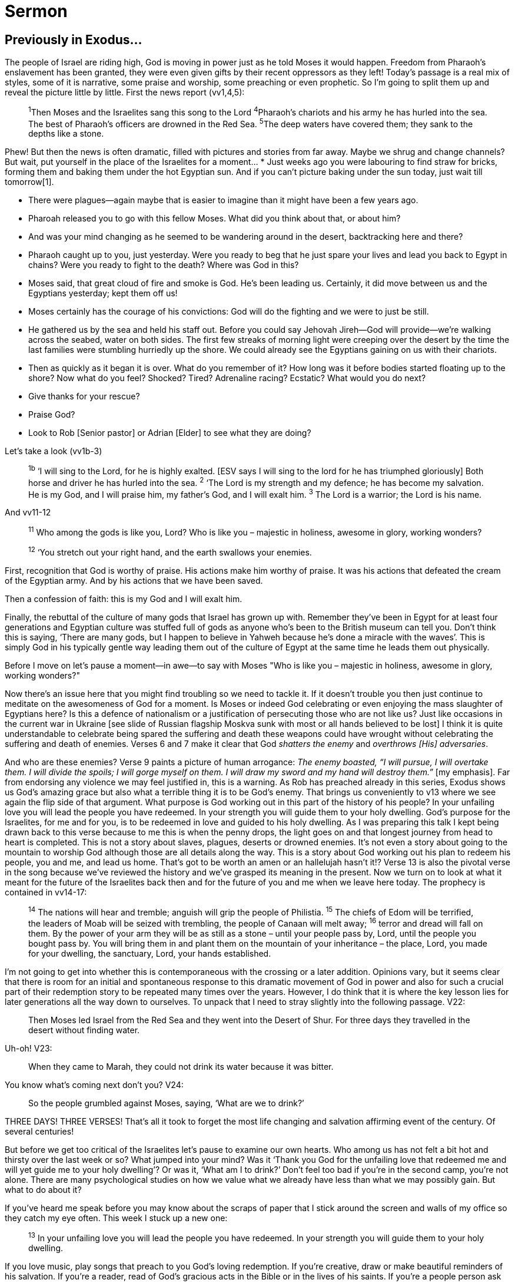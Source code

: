 Sermon
======

Previously in Exodus…
---------------------

The people of Israel are riding high, God is moving in power just as he told Moses it would happen. Freedom from Pharaoh's enslavement has been granted, they were even given gifts by their recent oppressors as they left!
Today's passage is a real mix of styles, some of it is narrative, some praise and worship, some preaching or even prophetic. So I'm going to split them up and reveal the picture little by little. First the news report (vv1,4,5):


[quote]
____
[.pre-wrap]
^1^Then Moses and the Israelites sang this song to the Lord
^4^Pharaoh’s chariots and his army
  he has hurled into the sea.
The best of Pharaoh’s officers
     are drowned in the Red Sea.
^5^The deep waters have covered them;
     they sank to the depths like a stone.
____

Phew! But then the news is often dramatic, filled with pictures and stories from far away. Maybe we shrug and change channels?
But wait, put yourself in the place of the Israelites for a moment…
* Just weeks ago you were labouring to find straw for bricks, forming them and baking them under the hot Egyptian sun. And if you can’t picture baking under the sun today, just wait till tomorrow[1]. 

* There were plagues—again maybe that is easier to imagine than it might have been a few years ago.
* Pharoah released you to go with this fellow Moses. What did you think about that, or about him?
* And was your mind changing as he seemed to be wandering around in the desert, backtracking here and there?
* Pharaoh caught up to you, just yesterday. Were you ready to beg that he just spare your lives and lead you back to Egypt in chains? Were you ready to fight to the death?
Where was God in this?
* Moses said, that great cloud of fire and smoke is God. He’s been leading us. Certainly, it did move between us and the Egyptians yesterday; kept them off us!
* Moses certainly has the courage of his convictions: God will do the fighting and we were to just be still.
* He gathered us by the sea and held his staff out. Before you could say Jehovah Jireh—God will provide—we’re walking across the seabed, water on both sides. The first few streaks of morning light were creeping over the desert by the time the last families were stumbling hurriedly up the shore. We could already see the Egyptians gaining on us with their chariots.
* Then as quickly as it began it is over. What do you remember of it? How long was it before bodies started floating up to the shore?
Now what do you feel? Shocked? Tired? Adrenaline racing? Ecstatic?
What would you do next?

* Give thanks for your rescue?
* Praise God?
* Look to Rob [Senior pastor] or Adrian [Elder] to see what they are doing?

Let's take a look (vv1b-3)

> ^1b^ ‘I will sing to the Lord, for he is highly exalted. [ESV says I will sing to the lord for he has triumphed gloriously]
Both horse and driver he has hurled into the sea. 
^2^ ‘The Lord is my strength and my defence;
    he has become my salvation.
He is my God, and I will praise him,
    my father’s God, and I will exalt him.
^3^ The Lord is a warrior;
    the Lord is his name.

And vv11-12

> ^11^ Who among the gods
    is like you, Lord?
Who is like you –
     majestic in holiness,
awesome in glory,
    working wonders? 


> ^12^ ‘You stretch out your right hand,
    and the earth swallows your enemies.

First, recognition that God is worthy of praise. His actions make him worthy of praise. It was his actions that defeated the cream of the Egyptian army. And by his actions that we have been saved.

Then a confession of faith: this is my God and I will exalt him.

Finally, the rebuttal of the culture of many gods that Israel has grown up with. Remember they've been in Egypt for at least four generations and Egyptian culture was stuffed full of gods as anyone who's been to the British museum can tell you. Don’t think this is saying, ‘There are many gods, but I happen to believe in Yahweh because he's done a miracle with the waves’. This is simply God in his typically gentle way leading them out of the culture of Egypt at the same time he leads them out physically.

Before I move on let's pause a moment--in awe--to say with Moses "Who is like you – majestic in holiness, awesome in glory, working wonders?"

[Pause]

Now there's an issue here that you might find troubling so we need to tackle it. If it doesn't trouble you then just continue to meditate on the awesomeness of God for a moment.
Is Moses or indeed God celebrating or even enjoying the mass slaughter of Egyptians here? Is this a defence of nationalism or a justification of persecuting those who are not like us?
Just like occasions in the current war in Ukraine [see slide of Russian flagship Moskva sunk with most or all hands believed to be lost] I think it is quite understandable to celebrate being spared the suffering and death these weapons could have wrought without celebrating the suffering and death of enemies.
Verses 6 and 7 make it clear that God 'shatters the enemy' and 'overthrows [His] adversaries'. 

And who are these enemies? Verse 9 paints a picture of human arrogance: 'The enemy boasted, “I will pursue, I will overtake them. I will divide the spoils; I will gorge myself on them. I will draw my sword and my hand will destroy them.”' [my emphasis].
Far from endorsing any violence we may feel justified in, this is a warning. As Rob has preached already in this series, Exodus shows us God’s amazing grace but also what a terrible thing it is to be God’s enemy. 
That brings us conveniently to v13 where we see again the flip side of that argument. What purpose is God working out in this part of the history of his people?
In your unfailing love you will lead the people you have redeemed. In your strength you will guide them to your holy dwelling.
God's purpose for the Israelites, for me and for you, is to be redeemed in love and guided to his holy dwelling. As I was preparing this talk I kept being drawn back to this verse because to me this is when the penny drops, the light goes on and that longest journey from head to heart is completed. This is not a story about slaves, plagues, deserts or drowned enemies. It's not even a story about going to the mountain to worship God although those are all details along the way.
This is a story about God working out his plan to redeem his people, you and me, and lead us home.
That's got to be worth an amen or an hallelujah hasn't it!?
Verse 13 is also the pivotal verse in the song because we've reviewed the history and we've grasped its meaning in the present. Now we turn on to look at what it meant for the future of the Israelites back then and for the future of you and me when we leave here today.
The prophecy is contained in vv14-17:

> ^14^ The nations will hear and tremble;
    anguish will grip the people of Philistia.
^15^ The chiefs of Edom will be terrified,
    the leaders of Moab will be seized with trembling,
the people of Canaan will melt away;
    ^16^ terror and dread will fall on them.
By the power of your arm
    they will be as still as a stone –
until your people pass by, Lord,
    until the people you bought pass by.
You will bring them in and plant them
    on the mountain of your inheritance –
the place, Lord, you made for your dwelling,
    the sanctuary, Lord, your hands established.

I'm not going to get into whether this is contemporaneous with the crossing or a later addition. Opinions vary, but it seems clear that there is room for an initial and spontaneous response to this dramatic movement of God in power and also for such a crucial part of their redemption story to be repeated many times over the years.   
However, I do think that it is where the key lesson lies for later generations all the way down to ourselves. To unpack that I need to stray slightly into the following passage. V22:

> Then Moses led Israel from the Red Sea and they went into the Desert of Shur. For three days they travelled in the desert without finding water. 

Uh-oh! V23:

> When they came to Marah, they could not drink its water because it was bitter.

You know what’s coming next don’t you? V24:

> So the people grumbled against Moses, saying, ‘What are we to drink?’

THREE DAYS! THREE VERSES! That’s all it took to forget the most life changing and salvation affirming event of the century. Of several centuries! 

But before we get too critical of the Israelites let’s pause to examine our own hearts.
Who among us has not felt a bit hot and thirsty over the last week or so? What jumped into  your mind? Was it ‘Thank you God for the unfailing love that redeemed me and will yet guide me to your holy dwelling’? Or was it, ‘What am I to drink?’
Don’t feel too bad if you’re in the second camp, you’re not alone. There are many psychological studies on how we value what we already have less than what we may possibly gain. But what to do about it?

If you’ve heard me speak before you may know about the scraps of paper that I stick around the screen and walls of my office so they catch my eye often. This week I stuck up a new one: 

> ^13^ In your unfailing love you will lead
    the people you have redeemed.
In your strength you will guide them
    to your holy dwelling.

If you love music, play songs that preach to you God’s loving redemption. If you’re creative, draw or make beautiful reminders of his salvation. If you’re a reader, read of God’s gracious acts in the Bible or in the lives of his saints. If you’re a people person ask others in the church about their stories or share your own. If you’re a journaller, record the things you have received, in thanks to the LORD each day. Above all, remind yourself and your church family of your own unique story.
In conclusion, ‘throughout her history … Israel is constantly forgetting and needs to be reminded to keep her focus on the God who rules these circumstances, not on the circumstances themselves.’[2] We are no different, and that is the purpose of this song we’ve been reading today. 
It is no surprise that the reading ends where it began, though this time with Miriam leading the song. It is the people of God reminding themselves and each other of his actions and his redeeming love that will take us home.

> ^20^Then Miriam the prophet, Aaron’s sister, took a tambourine in her hand, and all the women followed her, with tambourines and dancing. ^21^Miriam sang to them:
‘Sing to the Lord,
for he is highly exalted.
Both horse and driver
he has hurled into the sea.’

